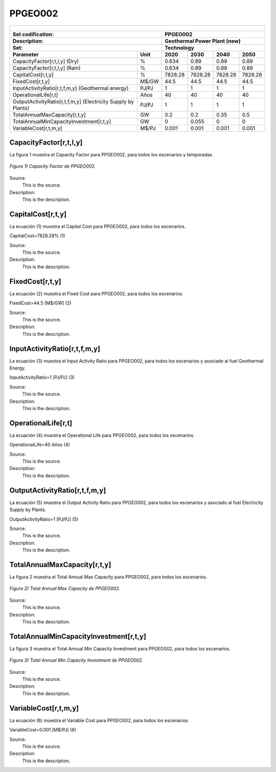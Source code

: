 PPGEO002
=====================================

+-------------------------------------------------+-------+--------------+--------------+--------------+--------------+
| .. figure:: img/PPGEO.jpg                                                                                           |
|    :align:   center                                                                                                 |
|    :width:   500 px                                                                                                 |
+-------------------------------------------------+-------+--------------+--------------+--------------+--------------+
| Set codification:                                       |PPGEO002                                                   |
+-------------------------------------------------+-------+--------------+--------------+--------------+--------------+
| Description:                                            |Geothermal Power Plant (new)                               |
+-------------------------------------------------+-------+--------------+--------------+--------------+--------------+
| Set:                                                    |Technology                                                 |
+-------------------------------------------------+-------+--------------+--------------+--------------+--------------+
| Parameter                                       | Unit  | 2020         | 2030         | 2040         |  2050        |
+=================================================+=======+==============+==============+==============+==============+
| CapacityFactor[r,t,l,y] (Dry)                   |   %   | 0.634        | 0.89         | 0.89         | 0.89         |
+-------------------------------------------------+-------+--------------+--------------+--------------+--------------+
| CapacityFactor[r,t,l,y] (Rain)                  |   %   | 0.634        | 0.89         | 0.89         | 0.89         |
+-------------------------------------------------+-------+--------------+--------------+--------------+--------------+
| CapitalCost[r,t,y]                              | %     | 7828.28      | 7828.28      | 7828.28      | 7828.28      |
+-------------------------------------------------+-------+--------------+--------------+--------------+--------------+
| FixedCost[r,t,y]                                | M$/GW | 44.5         | 44.5         | 44.5         | 44.5         |
+-------------------------------------------------+-------+--------------+--------------+--------------+--------------+
| InputActivityRatio[r,t,f,m,y] (Geothermal       | PJ/PJ | 1            | 1            | 1            | 1            |
| energy)                                         |       |              |              |              |              |
+-------------------------------------------------+-------+--------------+--------------+--------------+--------------+
| OperationalLife[r,t]                            |  Años | 40           | 40           | 40           | 40           |
+-------------------------------------------------+-------+--------------+--------------+--------------+--------------+
| OutputActivityRatio[r,t,f,m,y] (Electricity     | PJ/PJ | 1            | 1            | 1            | 1            |
| Supply by Plants)                               |       |              |              |              |              |
+-------------------------------------------------+-------+--------------+--------------+--------------+--------------+
| TotalAnnualMaxCapacity[r,t,y]                   |  GW   | 0.2          | 0.2          | 0.35         | 0.5          |
+-------------------------------------------------+-------+--------------+--------------+--------------+--------------+
| TotalAnnualMinCapacityInvestment[r,t,y]         |  GW   | 0            | 0.055        | 0            | 0            |
+-------------------------------------------------+-------+--------------+--------------+--------------+--------------+
| VariableCost[r,t,m,y]                           | M$/PJ | 0.001        | 0.001        | 0.001        | 0.001        |
+-------------------------------------------------+-------+--------------+--------------+--------------+--------------+



CapacityFactor[r,t,l,y]
+++++++++
La figura 1 muestra el Capacity Factor para PPGEO002, para todos los escenarios y temporadas.

.. figure:: img/PPGEO002_CapacityFactor.png
   :align:   center
   :width:   700 px
   
   *Figura 1) Capacity Factor de PPGEO002.*

Source:
   This is the source. 
   
Description: 
   This is the description. 
   
CapitalCost[r,t,y]
+++++++++
La ecuación (1) muestra el Capital Cost para PPGEO002, para todos los escenarios.

CapitalCost=7828.28%   (1)

Source:
   This is the source. 
   
Description: 
   This is the description.

FixedCost[r,t,y]
+++++++++
La ecuación (2) muestra el Fixed Cost para PPGEO002, para todos los escenarios.

FixedCost=44.5 [M$/GW]   (2)

Source:
   This is the source. 
   
Description: 
   This is the description.
   
InputActivityRatio[r,t,f,m,y]
+++++++++
La ecuación (3) muestra el Input Activity Ratio para PPGEO002, para todos los escenarios y asociado al fuel Geothermal Energy.

InputActivityRatio=1   [PJ/PJ]   (3)

Source:
   This is the source. 
   
Description: 
   This is the description.
   
OperationalLife[r,t]
+++++++++
La ecuación (4) muestra el Operational Life para PPGEO002, para todos los escenarios.

OperationalLife=40 Años   (4)

Source:
   This is the source. 
   
Description: 
   This is the description.   
   
OutputActivityRatio[r,t,f,m,y]
+++++++++
La ecuación (5) muestra el Output Activity Ratio para PPGEO002, para todos los escenarios y asociado al fuel Electricity Supply by Plants.

OutputActivityRatio=1 [PJ/PJ]   (5)

Source:
   This is the source. 
   
Description: 
   This is the description. 
   
TotalAnnualMaxCapacity[r,t,y]
+++++++++
La figura 2 muestra el Total Annual Max Capacity para PPGEO002, para todos los escenarios.

.. figure:: img/PPGEO002_TotalAnnualMaxCapacity.png
   :align:   center
   :width:   700 px
   
   *Figura 2) Total Annual Max Capacity de PPGEO002.*

Source:
   This is the source. 
   
Description: 
   This is the description.
   
TotalAnnualMinCapacityInvestment[r,t,y]
+++++++++
La figura 3 muestra el Total Annual Min Capacity Investment para PPGEO002, para todos los escenarios.

.. figure:: img/PPGEO002_TotalAnnualMinCapacityInvestment.png
   :align:   center
   :width:   700 px
   
   *Figura 3) Total Annual Min Capacity Investment de PPGEO002.*

Source:
   This is the source. 
   
Description: 
   This is the description.   
   
VariableCost[r,t,m,y]
+++++++++
La ecuación (6) muestra el Variable Cost para PPGEO002, para todos los escenarios.

VariableCost=0.001 [M$/PJ]   (6)

Source:
   This is the source. 
   
Description: 
   This is the description.    
